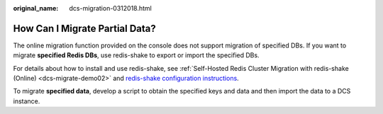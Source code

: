 :original_name: dcs-migration-0312018.html

.. _dcs-migration-0312018:

How Can I Migrate Partial Data?
===============================

The online migration function provided on the console does not support migration of specified DBs. If you want to migrate **specified Redis DBs**, use redis-shake to export or import the specified DBs.

For details about how to install and use redis-shake, see :ref:`Self-Hosted Redis Cluster Migration with redis-shake (Online) <dcs-migrate-demo02>` and `redis-shake configuration instructions <https://github.com/alibaba/RedisShake/blob/release-v2.1.1-20210903/conf/redis-shake.conf>`__.

To migrate **specified data**, develop a script to obtain the specified keys and data and then import the data to a DCS instance.
